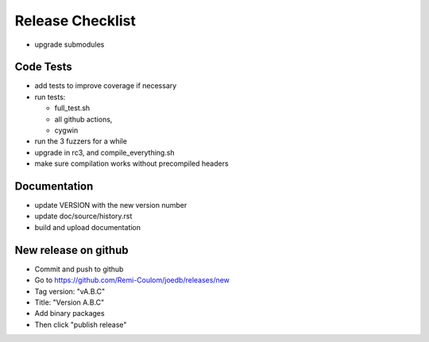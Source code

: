 Release Checklist
=================

- upgrade submodules

Code Tests
----------

- add tests to improve coverage if necessary
- run tests:

  - full_test.sh
  - all github actions,
  - cygwin

- run the 3 fuzzers for a while
- upgrade in rc3, and compile_everything.sh
- make sure compilation works without precompiled headers

Documentation
-------------

- update VERSION with the new version number
- update doc/source/history.rst
- build and upload documentation

New release on github
---------------------

- Commit and push to github
- Go to https://github.com/Remi-Coulom/joedb/releases/new
- Tag version: "vA.B.C"
- Title: "Version A.B.C"
- Add binary packages
- Then click "publish release"
